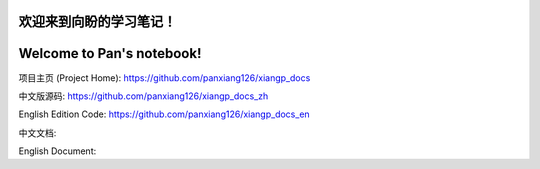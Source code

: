 ===========================
欢迎来到向盼的学习笔记！
===========================

===========================
Welcome to Pan's notebook!
===========================



项目主页 (Project Home): https://github.com/panxiang126/xiangp_docs

中文版源码: https://github.com/panxiang126/xiangp_docs_zh

English Edition Code: https://github.com/panxiang126/xiangp_docs_en


中文文档: 

English Document: 
